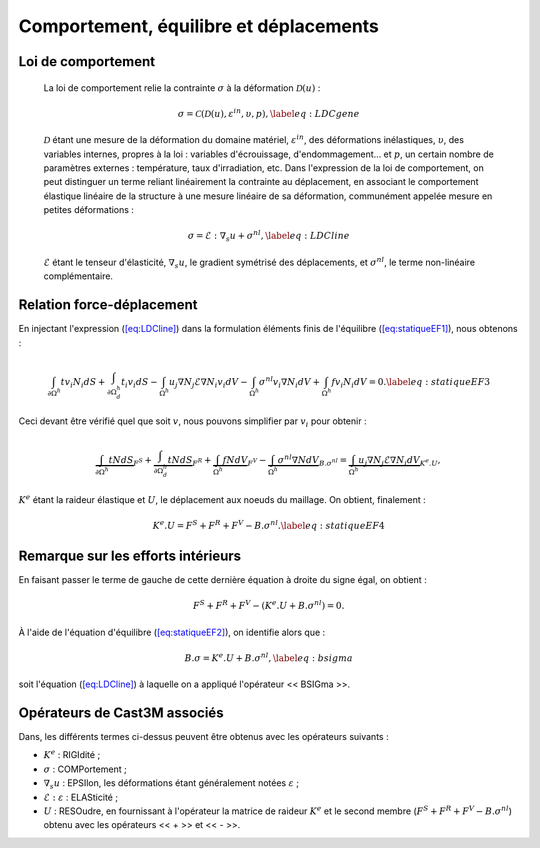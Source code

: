 .. _sec:mecanique_statique_comportement:

Comportement, équilibre et déplacements
=======================================

Loi de comportement
-------------------

  La loi de comportement relie la contrainte :math:`\sigma` à la
  déformation \ :math:`\mathcal{D} (u)` :

  .. math::

     \sigma = \mathcal{C} \left( \mathcal{D} (u), \varepsilon^{in}, \upsilon, p \right),
     \label{eq:LDCgene}

  :math:`\mathcal{D}` étant une mesure de la déformation du domaine
  matériel, :math:`\varepsilon^{in}`, des déformations inélastiques,
  :math:`\upsilon`, des variables internes, propres à la loi : variables
  d'écrouissage, d'endommagement... et :math:`p`, un certain nombre de
  paramètres externes : température, taux d'irradiation, etc.
  Dans l'expression de la loi de comportement, on peut distinguer un
  terme reliant linéairement la contrainte au déplacement, en associant
  le comportement élastique linéaire de la structure à une mesure
  linéaire de sa déformation, communément appelée mesure en petites
  déformations :

  .. math::

     \sigma = \mathcal{E} : {\nabla}_s u + \sigma^{nl} ,
     \label{eq:LDCline}

  :math:`\mathcal{E}` étant le tenseur d'élasticité, :math:`\nabla_s u`,
  le gradient symétrisé des déplacements, et :math:`\sigma^{nl}`, le
  terme non-linéaire complémentaire.

Relation force-déplacement
--------------------------

En injectant l'expression (\ `[eq:LDCline] <#eq:LDCline>`__) dans la
formulation éléments finis de
l'équilibre (\ `[eq:statiqueEF1] <#eq:statiqueEF1>`__), nous obtenons :

.. math::

   \int_{\partial \Omega^h } t v_i N_i dS + \int_{\partial \Omega^h_d} t_i v_i dS
     - \int_{\Omega^h} u_j \nabla N_j \mathcal{E} \nabla N_i v_i dV
     - \int_{\Omega^h} \sigma^{nl} v_i \nabla N_i dV + \int_{\Omega^h} f v_i N_i dV = 0.
   \label{eq:statiqueEF3}

Ceci devant être vérifié quel que soit :math:`v`, nous pouvons
simplifier par :math:`v_i` pour obtenir :

.. math::

   \underbrace{\int_{\partial \Omega^h } t N dS}_{F^S}
     + \underbrace{\int_{\partial \Omega^h_d} t N dS}_{F^R}
     + \underbrace{\int_{\Omega^h} f N dV}_{F^V}
     - \underbrace{\int_{\Omega^h} \sigma^{nl} \nabla N dV}_{B.\sigma^{nl}}
     = \underbrace{\int_{\Omega^h} u_j \nabla N_j \mathcal{E} \nabla N_i dV}_{K^{e}.U} ,

:math:`K^{e}` étant la raideur élastique et :math:`U`, le déplacement
aux noeuds du maillage. On obtient, finalement :

.. math::

   K^{e}.U = F^S + F^R + F^V - B.\sigma^{nl} .
   \label{eq:statiqueEF4}

Remarque sur les efforts intérieurs
-----------------------------------

En faisant passer le terme de gauche de cette dernière équation à droite
du signe égal, on obtient :

.. math:: F^S + F^R + F^V - \left(K^{e}.U + B.\sigma^{nl}\right) = 0 .

À l'aide de l'équation
d'équilibre (\ `[eq:statiqueEF2] <#eq:statiqueEF2>`__), on identifie
alors que :

.. math::

   B.\sigma = K^{e}.U + B.\sigma^{nl} ,
   \label{eq:bsigma}

soit l'équation (\ `[eq:LDCline] <#eq:LDCline>`__) à laquelle on a
appliqué l'opérateur << BSIGma >>.

.. _operateurs_associes_1:

Opérateurs de Cast3M associés
-----------------------------

Dans, les différents termes ci-dessus peuvent être obtenus avec les
opérateurs suivants :

-  :math:`K^{e}` : RIGIdité ;

-  :math:`\sigma` : COMPortement ;

-  :math:`\nabla_s u` : EPSIlon, les déformations étant généralement
   notées \ :math:`\varepsilon` ;

-  :math:`\mathcal{E}:\ \varepsilon` : ELASticité ;

-  :math:`U` : RESOudre, en fournissant à l'opérateur la matrice de
   raideur :math:`K^{e}` et le second membre
   (:math:`F^S+F^R+F^V-B.\sigma^{nl}`) obtenu avec les opérateurs
   << + >> et << - >>.
